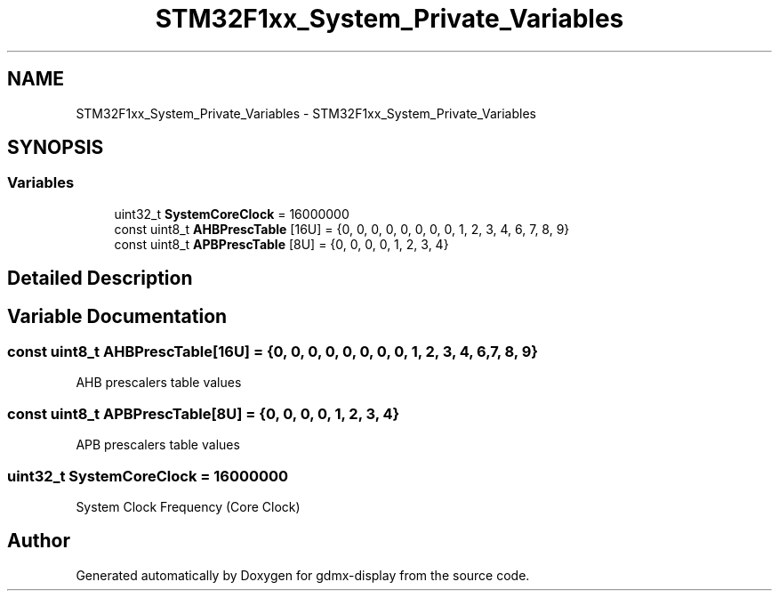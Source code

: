 .TH "STM32F1xx_System_Private_Variables" 3 "Mon May 24 2021" "gdmx-display" \" -*- nroff -*-
.ad l
.nh
.SH NAME
STM32F1xx_System_Private_Variables \- STM32F1xx_System_Private_Variables
.SH SYNOPSIS
.br
.PP
.SS "Variables"

.in +1c
.ti -1c
.RI "uint32_t \fBSystemCoreClock\fP = 16000000"
.br
.ti -1c
.RI "const uint8_t \fBAHBPrescTable\fP [16U] = {0, 0, 0, 0, 0, 0, 0, 0, 1, 2, 3, 4, 6, 7, 8, 9}"
.br
.ti -1c
.RI "const uint8_t \fBAPBPrescTable\fP [8U] = {0, 0, 0, 0, 1, 2, 3, 4}"
.br
.in -1c
.SH "Detailed Description"
.PP 

.SH "Variable Documentation"
.PP 
.SS "const uint8_t AHBPrescTable[16U] = {0, 0, 0, 0, 0, 0, 0, 0, 1, 2, 3, 4, 6, 7, 8, 9}"
AHB prescalers table values 
.SS "const uint8_t APBPrescTable[8U] = {0, 0, 0, 0, 1, 2, 3, 4}"
APB prescalers table values 
.SS "uint32_t SystemCoreClock = 16000000"
System Clock Frequency (Core Clock) 
.SH "Author"
.PP 
Generated automatically by Doxygen for gdmx-display from the source code\&.
